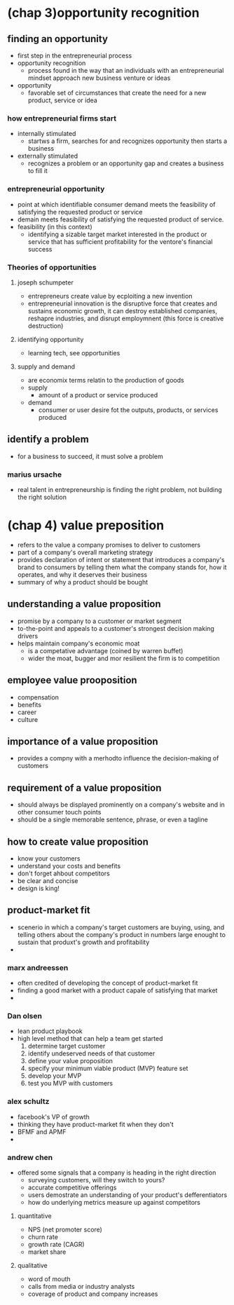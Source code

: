 
* (chap 3)opportunity recognition

** finding an opportunity
    - first step in the entrepreneurial process
    - opportunity recognition
      + process found in the way that an individuals with an entrepreneurial mindset approach new business venture or ideas
    - opportunity
      + favorable set of circumstances that create the need for a new product, service or idea
	
*** how entrepreneurial firms start
    - internally stimulated
      + startws a firm, searches for and recognizes opportunity then starts a business
    - externally stimulated
      + recognizes a problem or an opportunity gap and creates a business to fill it
	
*** entrepreneurial opportunity
    - point at which identifiable consumer demand meets the feasibility of satisfying the requested product or service
    - demain meets feasibility of satisfying the requested product of service.
    - feasibility (in this context)
      + identifying a sizable target market interested in the product or service that has sufficient profitability for the ventore's financial success

*** Theories of opportunities

**** joseph schumpeter
    - entrepreneurs create value by ecploiting a new invention
    - entrepreneurial innovation is the disruptive force that creates and sustains economic growth, it can destroy established companies, reshapre industries, and disrupt employmnent (this force is creative destruction)

**** identifying opportunity
    - learning tech, see opportunities

**** supply and demand
    - are economix terms relatin to the production of goods
    - supply
      + amount of a product or service produced
    - demand
      + consumer or user desire fot the outputs, products, or services produced

** identify a problem
    - for a business to succeed, it must solve a problem

*** marius ursache
    - real talent in entrepreneurship is finding the right problem, not building the right solution

* (chap 4) value preposition
    - refers to the value a company promises to deliver to customers
    - part of a company's overall marketing strategy
    - provides declaration of intent or statement that introduces a company's brand to consumers by telling them what the company stands for, how it operates, and why it deserves their business
    - summary of why a product should be bought

** understanding a value proposition
    - promise by a company to a customer or market segment
    - to-the-point and appeals to a customer's strongest decision making drivers
    - helps maintain company's economic moat
      + is a competative advantage (coined by warren buffet)
      + wider the moat, bugger and mor resilient the firm is to competition

** employee value prooposition
    - compensation
    - benefits
    - career
    - culture

** importance of a value proposition
    - provides a compny with a merhodto influence the decision-making of customers

** requirement of a value proposition
    - should always be displayed prominently on a company's website and in other consumer touch points
    - should be a single memorable sentence, phrase, or even a tagline

** how to create value proposition
    - know your customers
    - understand your costs and benefits
    - don't forget ahbout competitors
    - be clear and concise
    - design is king!

** product-market fit
    - scenerio in which a company's target customers are buying, using, and telling others about the company's product in numbers large enought to sustain that produxt's growth and profitability
    - 

*** marx andreessen
    - often credited of developing the concept of product-market fit
    - finding a good market with a product capale of satisfying that market
    - 
      
*** Dan olsen
    - lean product playbook
    - high level method that can help a team get started
      1. determine target customer
      2. identify undeserved needs of that customer
      3. define your value proposition
      4. specify your minimum viable product (MVP) feature set
      5. develop your MVP
      6. test you MVP with customers

*** alex schultz
    - facebook's VP of growth
    - thinking they have product-market fit when they don't
    - BFMF and APMF
    - 

     
*** andrew chen
    - offered some signals that a company is heading in the right direction
      + surveying customers, will they switch to yours?
      + accurate competitive offerings
      + users demostrate an understanding of your product's defferentiators
      + how do underlying metrics measure up against competitors

**** quantitative
    - NPS (net promoter score)
    - churn rate
    - growth rate (CAGR)
    - market share

**** qualitative
    - word of mouth
    - calls from media or industry analysts
    - coverage of product and company increases
